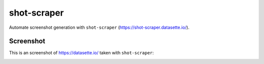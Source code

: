shot-scraper
============

Automate screenshot generation with ``shot-scraper`` (https://shot-scraper.datasette.io/).

.. seemore::

   I used this blog post as reference
   https://simonwillison.net/2022/Oct/14/automating-screenshots/

Screenshot
----------

This is an screenshot of https://datasette.io/ taken with ``shot-scraper``:

.. image:: static/datasette.png
   :width: 80%
   :align: center
